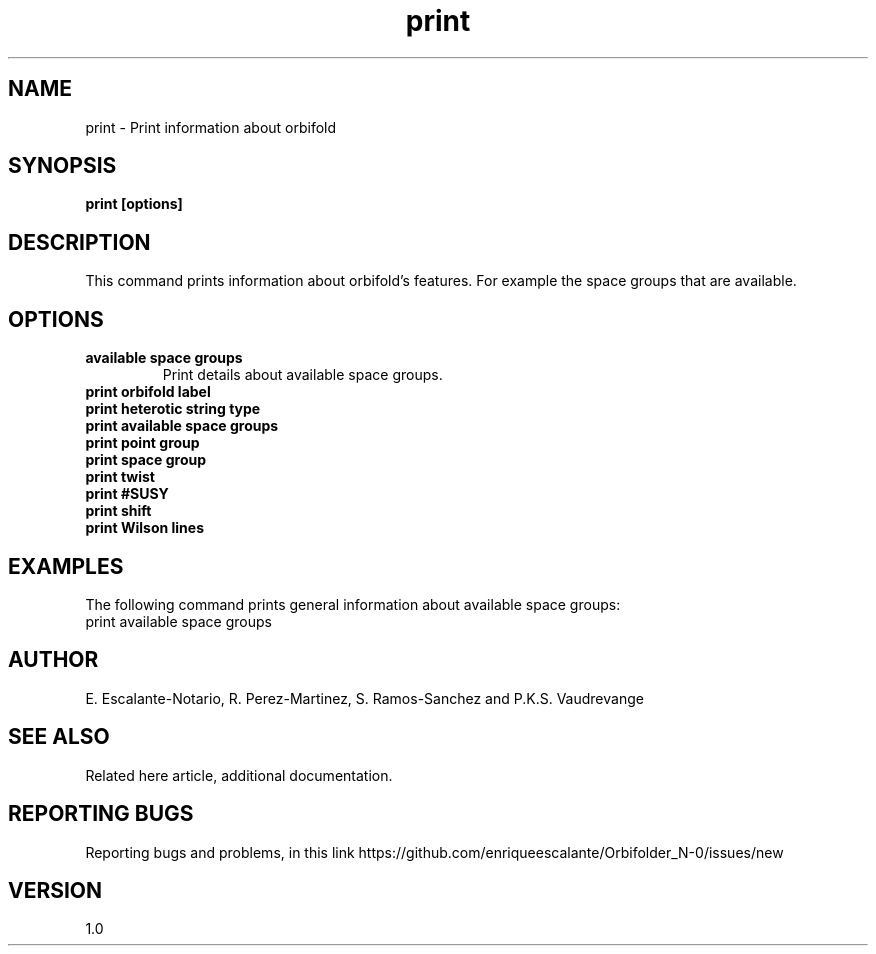 .TH "print" 1 "February 1, 2024" "Escalante, Perez, Ramos and Vaudrevange"

.SH NAME
print - Print information about orbifold

.SH SYNOPSIS
.B print [options]

.SH DESCRIPTION
This command prints information about orbifold's features. For example
the space groups that are available.

.SH OPTIONS
.TP
.B available space groups
Print details about available space groups.
.TP
.B print orbifold label
.TP 
.B print heterotic string type
.TP 
.B print available space groups
.TP
.B print point group
.TP
.B print space group
.TP
.B print twist
.TP
.B print #SUSY
.TP 
.B print shift
.TP
.B print Wilson lines


.SH EXAMPLES
The following command prints general information about available space groups:
.EX
print available space groups
.EE


.SH AUTHOR
E. Escalante-Notario, R. Perez-Martinez, S. Ramos-Sanchez and P.K.S. Vaudrevange

.SH SEE ALSO
Related here article, additional documentation.

.SH REPORTING BUGS
Reporting bugs and problems, in this link https://github.com/enriqueescalante/Orbifolder_N-0/issues/new

.SH VERSION
1.0
